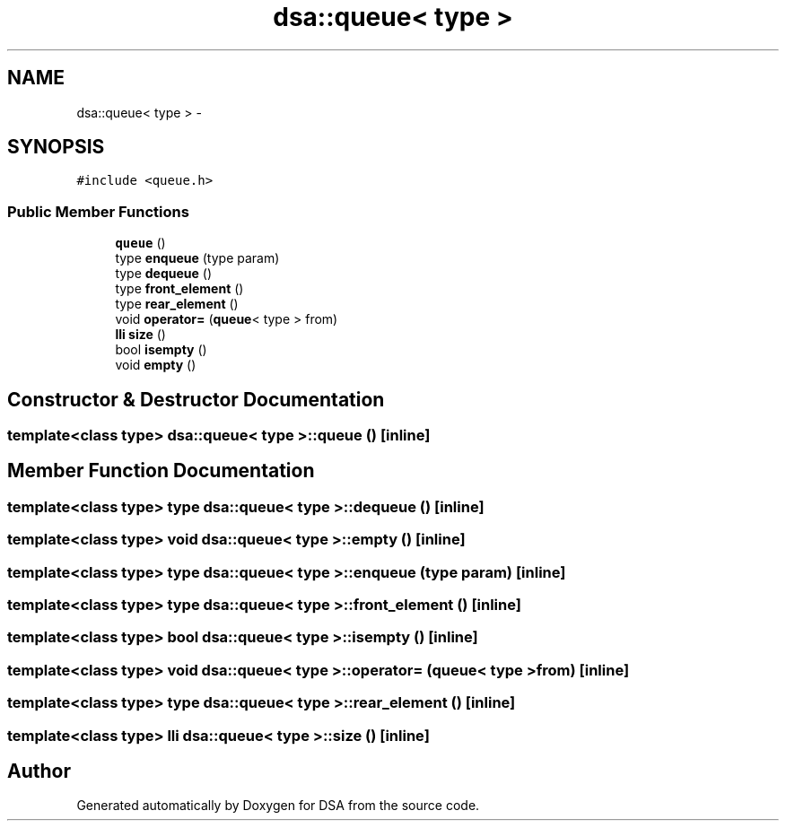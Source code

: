 .TH "dsa::queue< type >" 3 "Wed Jun 15 2016" "Version 1.0.0" "DSA" \" -*- nroff -*-
.ad l
.nh
.SH NAME
dsa::queue< type > \- 
.SH SYNOPSIS
.br
.PP
.PP
\fC#include <queue\&.h>\fP
.SS "Public Member Functions"

.in +1c
.ti -1c
.RI "\fBqueue\fP ()"
.br
.ti -1c
.RI "type \fBenqueue\fP (type param)"
.br
.ti -1c
.RI "type \fBdequeue\fP ()"
.br
.ti -1c
.RI "type \fBfront_element\fP ()"
.br
.ti -1c
.RI "type \fBrear_element\fP ()"
.br
.ti -1c
.RI "void \fBoperator=\fP (\fBqueue\fP< type > from)"
.br
.ti -1c
.RI "\fBlli\fP \fBsize\fP ()"
.br
.ti -1c
.RI "bool \fBisempty\fP ()"
.br
.ti -1c
.RI "void \fBempty\fP ()"
.br
.in -1c
.SH "Constructor & Destructor Documentation"
.PP 
.SS "template<class type> \fBdsa::queue\fP< type >::\fBqueue\fP ()\fC [inline]\fP"

.SH "Member Function Documentation"
.PP 
.SS "template<class type> type \fBdsa::queue\fP< type >::dequeue ()\fC [inline]\fP"

.SS "template<class type> void \fBdsa::queue\fP< type >::empty ()\fC [inline]\fP"

.SS "template<class type> type \fBdsa::queue\fP< type >::enqueue (type param)\fC [inline]\fP"

.SS "template<class type> type \fBdsa::queue\fP< type >::front_element ()\fC [inline]\fP"

.SS "template<class type> bool \fBdsa::queue\fP< type >::isempty ()\fC [inline]\fP"

.SS "template<class type> void \fBdsa::queue\fP< type >::operator= (\fBqueue\fP< type > from)\fC [inline]\fP"

.SS "template<class type> type \fBdsa::queue\fP< type >::rear_element ()\fC [inline]\fP"

.SS "template<class type> \fBlli\fP \fBdsa::queue\fP< type >::size ()\fC [inline]\fP"


.SH "Author"
.PP 
Generated automatically by Doxygen for DSA from the source code\&.
